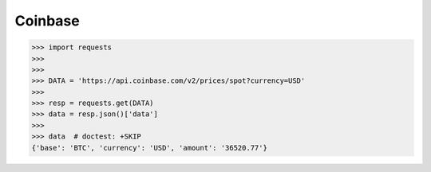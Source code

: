 Coinbase
========


>>> import requests
>>>
>>>
>>> DATA = 'https://api.coinbase.com/v2/prices/spot?currency=USD'
>>>
>>> resp = requests.get(DATA)
>>> data = resp.json()['data']
>>>
>>> data  # doctest: +SKIP
{'base': 'BTC', 'currency': 'USD', 'amount': '36520.77'}

